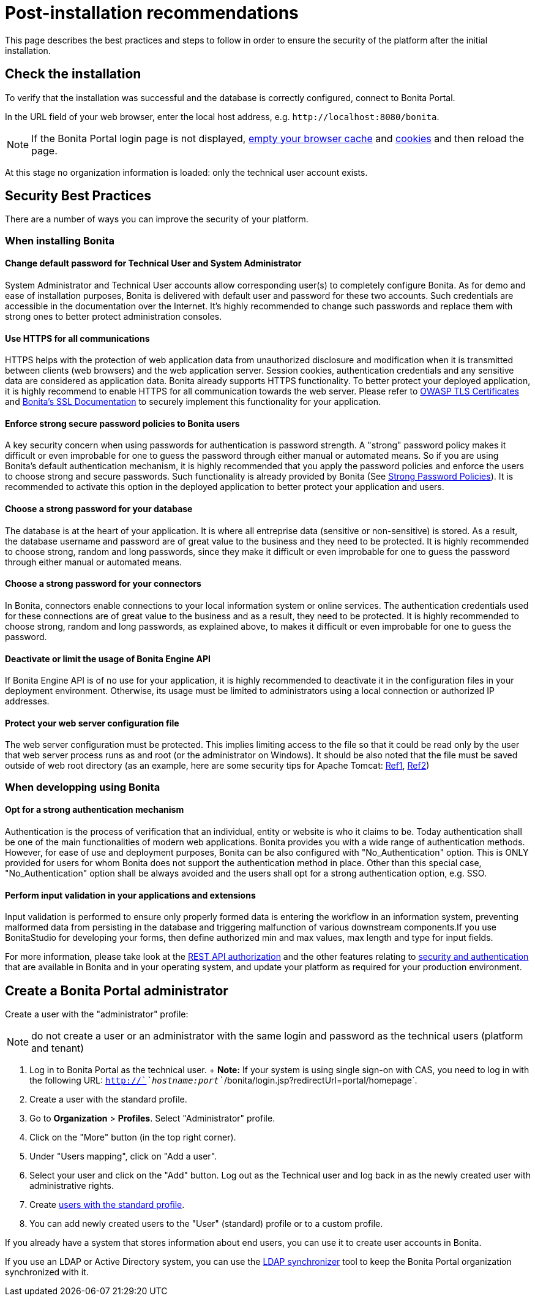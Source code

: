 = Post-installation recommendations

This page describes the best practices and steps to follow in order to ensure the security of the platform after the initial installation.

== Check the installation

To verify that the installation was successful and the database is correctly configured, connect to Bonita Portal.

In the URL field of your web browser, enter the local host address, e.g.
`+http://localhost:8080/bonita+`.

NOTE: If the Bonita Portal login page is not displayed, http://www.wikihow.com/Clear-Your-Browser's-Cache[empty your browser cache] and http://www.wikihow.com/Clear-Your-Browser%27s-Cookies[cookies] and then reload the page.

At this stage no organization information is loaded: only the technical user account exists.

== Security Best Practices

There are a number of ways you can improve the security of your platform.

=== When installing Bonita

==== Change default password for Technical User and System Administrator

System Administrator and Technical User accounts allow corresponding user(s) to completely configure Bonita.
As for demo and ease of installation purposes, Bonita is delivered with default user and password for these two accounts.
Such credentials are accessible in the documentation over the Internet.
It's highly recommended to change such passwords and replace them with strong ones to better protect administration consoles.

==== Use HTTPS for all communications

HTTPS helps with the protection of web application data from unauthorized disclosure and modification when it is transmitted between clients (web browsers) and the web application server.
Session cookies, authentication credentials and any sensitive data  are considered as application data.
Bonita already supports HTTPS functionality.
To better protect your deployed application, it is highly recommend to enable HTTPS for all communication towards the web server.
Please refer to https://www.owasp.org/index.php/Transport_Layer_Protection_Cheat_Sheet#Server_Certificate[OWASP TLS Certificates] and xref:ssl.adoc[Bonita's SSL Documentation] to securely implement this functionality for your application.

==== Enforce strong secure password policies to Bonita users

A key security concern when using passwords for authentication is password strength.
A "strong" password policy makes it difficult or even improbable for one to guess the password through either manual or automated means.
So if you are using Bonita's default authentication mechanism, it is highly recommended that you apply the password policies and enforce the users to choose strong and secure passwords.
Such functionality is already provided by Bonita (See xref:enforce-password-policy.adoc[Strong Password Policies]).
It is recommended to activate this option in the deployed application to better protect your application and users.

==== Choose a strong password for your database

The database is at the heart of your application.
It is where all entreprise data (sensitive or non-sensitive) is stored.
As a result, the database username and password are of great value to the business and they need to be protected.
It is highly recommended to choose strong, random and long passwords, since they make it difficult or even improbable for one to guess the password through either manual or automated means.

==== Choose a strong password for your connectors

In Bonita, connectors enable connections to your local information system or online services.
The authentication credentials used for these connections are of great value to the business and as a result, they need to be protected.
It is highly recommended to choose strong, random and long passwords, as explained above, to makes it difficult or even improbable for one to guess the password.

==== Deactivate or limit the usage of Bonita Engine API

If Bonita Engine API is of no use for your application, it is highly recommended to deactivate it in the configuration files in your deployment environment.
Otherwise, its usage must be limited to administrators using a local connection or authorized IP addresses.

==== Protect your web server configuration file

The web server configuration must be protected.
This implies limiting access to the file so that it could be read only by the user that web server process runs as and root (or the administrator on Windows).
It should be also noted that the file must be saved outside of web root directory (as an example, here are some security tips for Apache Tomcat: https://www.petefreitag.com/item/505.cfm[Ref1], https://www.acunetix.com/blog/articles/10-tips-secure-apache-installation/[Ref2])

=== When developping using Bonita

==== Opt for a strong authentication mechanism

Authentication is the process of verification that an individual, entity or website is who it claims to be.
Today authentication shall be one of the main functionalities of modern web applications.
Bonita provides you with a wide range of authentication methods.
However, for ease of use and deployment purposes, Bonita can be also configured with "No_Authentication" option.
This is ONLY provided for users for whom Bonita does not support the authentication method in place.
Other than this special case, "No_Authentication" option shall be always avoided and the users shall opt for a strong authentication option, e.g.
SSO.

==== Perform input validation in your applications and extensions

Input validation is performed to ensure only properly formed data is entering the workflow in an information system, preventing malformed data from persisting in the database and triggering malfunction of various downstream components.If you use BonitaStudio for developing your forms, then define authorized min and max values, max length and type for input fields.

For more information, please take look at the xref:rest-api-authorization.adoc[REST API authorization] and the other features relating to xref:_security-and-authentication.adoc[security and authentication] that are available in Bonita and in your operating system, and update your platform as required for your production environment.

== Create a Bonita Portal administrator

Create a user with the "administrator" profile:

NOTE: do not create a user or an administrator with the same login and password as the technical users (platform and tenant)

. Log in to Bonita Portal as the technical user.
+ *Note:* If your system is using single sign-on with CAS, you need to log in with the following URL: `http://`_`hostname:port`_`/bonita/login.jsp?redirectUrl=portal/homepage`.
. Create a user with the standard profile.
. Go to *Organization* > *Profiles*.
Select "Administrator" profile.
. Click on the "More" button (in the top right corner).
. Under "Users mapping", click on "Add a user".
. Select your user and click on the "Add" button.
Log out as the Technical user and log back in as the newly created user with administrative rights.
. Create xref:manage-a-user.adoc[users with the standard profile].
. You can add newly created users to the "User" (standard) profile or to a custom profile.

If you already have a system that stores information about end users, you can use it to create user accounts in Bonita.

If you use an LDAP or Active Directory system, you can use the xref:ldap-synchronizer.adoc[LDAP synchronizer] tool to keep the Bonita Portal organization synchronized with it.
